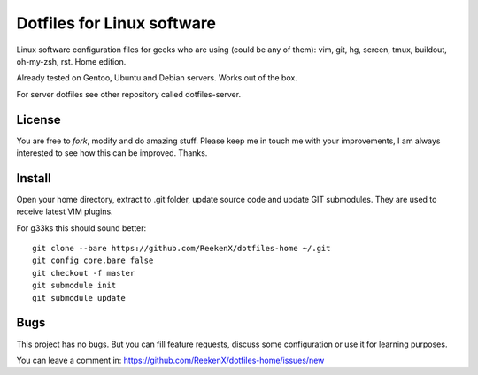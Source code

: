 Dotfiles for Linux software
===========================

Linux software configuration files for geeks who are using (could be any of them): vim, git, hg, screen, tmux, buildout, oh-my-zsh, rst. Home edition.

Already tested on Gentoo, Ubuntu and Debian servers. Works out of the box.

For server dotfiles see other repository called dotfiles-server.

License
-------

You are free to `fork`, modify and do amazing stuff. Please keep me in touch me with your improvements, I am always interested to see how this can be improved. Thanks.

Install
-------

Open your home directory, extract to .git folder, update source code and update GIT submodules. They are used to receive latest VIM plugins.

For g33ks this should sound better::

    git clone --bare https://github.com/ReekenX/dotfiles-home ~/.git
    git config core.bare false
    git checkout -f master
    git submodule init
    git submodule update

Bugs
----

This project has no bugs. But you can fill feature requests, discuss some configuration or use it for learning purposes.

You can leave a comment in: https://github.com/ReekenX/dotfiles-home/issues/new
